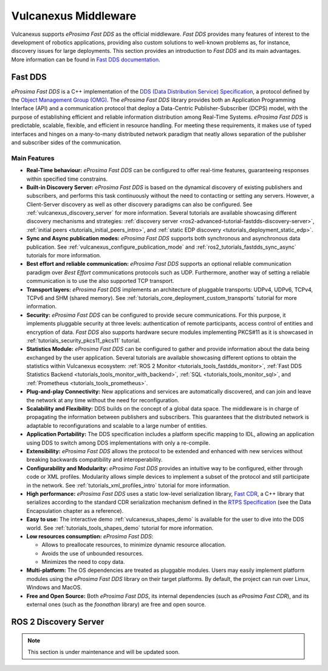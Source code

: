 .. _vulcanexus_middleware:

Vulcanexus Middleware
=====================

Vulcanexus supports *eProsima Fast DDS* as the official middleware.
*Fast DDS* provides many features of interest to the development of robotics applications, providing also custom solutions to well-known problems as, for instance, discovery issues for large deployments.
This section provides an introduction to *Fast DDS* and its main advantages.
More information can be found in `Fast DDS documentation <https://fast-dds.docs.eprosima.com/en/latest/>`_.

.. _vulcanexus_fastdds:

Fast DDS
--------

*eProsima Fast DDS* is a C++ implementation of the `DDS (Data Distribution Service) Specification <https://www.omg.org/spec/DDS/About-DDS/>`__, a protocol defined by the `Object Management Group (OMG) <https://www.omg.org/>`__.
The *eProsima Fast DDS* library provides both an Application Programming Interface (API) and a communication protocol that deploy a Data-Centric Publisher-Subscriber (DCPS) model, with the purpose of establishing efficient and reliable information distribution among Real-Time Systems.
*eProsima Fast DDS* is predictable, scalable, flexible, and efficient in resource handling.
For meeting these requirements, it makes use of typed interfaces and hinges on a many-to-many distributed network paradigm that neatly allows separation of the publisher and subscriber sides of the communication.

Main Features
^^^^^^^^^^^^^

* **Real-Time behaviour:** *eProsima Fast DDS* can be configured to offer real-time features, guaranteeing responses within specified time constrains.

* **Built-in Discovery Server:** *eProsima Fast DDS* is based on the dynamical discovery of existing publishers and subscribers, and performs this task continuously without the need to contacting or setting any servers.
  However, a Client-Server discovery as well as other discovery paradigms can also be configured.
  See :ref:`vulcanexus_discovery_server` for more information.
  Several tutorials are available showcasing different discovery mechanisms and strategies: :ref:`discovery server <ros2-advanced-tutorial-fastdds-discovery-server>`, :ref:`initial peers <tutorials_initial_peers_intro>`, and :ref:`static EDP discovery <tutorials_deployment_static_edp>`.

* **Sync and Async publication modes:** *eProsima Fast DDS* supports both synchronous and asynchronous data publication.
  See :ref:`vulcanexus_configure_publication_mode` and :ref:`ros2_tutorials_fastdds_sync_async` tutorials for more information.

* **Best effort and reliable communication:** *eProsima Fast DDS* supports an optional reliable communication paradigm over *Best Effort* communications protocols such as UDP.
  Furthermore, another way of setting a reliable communication is to use the also supported TCP transport.

* **Transport layers:** *eProsima Fast DDS* implements an architecture of pluggable transports: UDPv4, UDPv6, TCPv4, TCPv6 and SHM (shared memory).
  See :ref:`tutorials_core_deployment_custom_transports` tutorial for more information.

* **Security:** *eProsima Fast DDS* can be configured to provide secure communications.
  For this purpose, it implements pluggable security at three levels: authentication of remote participants, access control of entities and encryption of data.
  *Fast DDS* also supports hardware secure modules implementing PKCS#11 as it is showcased in :ref:`tutorials_security_pkcs11_pkcs11` tutorial.

* **Statistics Module:** *eProsima Fast DDS* can be configured to gather and provide information about the data being exchanged by the user application.
  Several tutorials are available showcasing different options to obtain the statistics within Vulcanexus ecosystem: :ref:`ROS 2 Monitor <tutorials_tools_fastdds_monitor>`, :ref:`Fast DDS Statistics Backend <tutorials_tools_monitor_with_backend>`, :ref:`SQL <tutorials_tools_monitor_sql>`, and :ref:`Prometheus <tutorials_tools_prometheus>`.

* **Plug-and-play Connectivity:** New applications and services are automatically discovered, and can join and leave the network at any time without the need for reconfiguration.

* **Scalability and Flexibility:** DDS builds on the concept of a global data space.
  The middleware is in charge of propagating the information between publishers and subscribers.
  This guarantees that the distributed network is adaptable to reconfigurations and scalable to a large number of entities.

* **Application Portability:** The DDS specification includes a platform specific mapping to IDL, allowing an application using DDS to switch among DDS implementations with only a re-compile.

* **Extensibility:** *eProsima Fast DDS* allows the protocol to be extended and enhanced with new services without breaking backwards compatibility and interoperability.

* **Configurability and Modularity:** *eProsima Fast DDS* provides an intuitive way to be configured, either through code or XML profiles.
  Modularity allows simple devices to implement a subset of the protocol and still participate in the network.
  See :ref:`tutorials_xml_profiles_intro` tutorial for more information.

* **High performance:** *eProsima Fast DDS* uses a static low-level serialization library, `Fast CDR <https://github.com/eProsima/Fast-CDR>`__, a C++ library that serializes according to the standard CDR serialization mechanism defined in the `RTPS Specification <https://www.omg.org/spec/DDSI-RTPS/>`__ (see the Data Encapsulation chapter as a reference).

* **Easy to use:** The interactive demo :ref:`vulcanexus_shapes_demo` is available for the user to dive into the DDS world.
  See :ref:`tutorials_tools_shapes_demo` tutorial for more information.

* **Low resources consumption:** *eProsima Fast DDS*:

  * Allows to preallocate resources, to minimize dynamic resource allocation.
  * Avoids the use of unbounded resources.
  * Minimizes the need to copy data.

* **Multi-platform:** The OS dependencies are treated as pluggable modules.
  Users may easily implement platform modules using the *eProsima Fast DDS* library on their target platforms.
  By default, the project can run over Linux, Windows and MacOS.

* **Free and Open Source:** Both *eProsima Fast DDS*, its internal dependencies (such as *eProsima Fast CDR*), and its external ones (such as the *foonathan* library) are free and open source.

.. _vulcanexus_discovery_server:

ROS 2 Discovery Server
----------------------

.. note::
    This section is under maintenance and will be updated soon.

